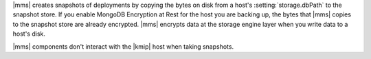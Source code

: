 |mms| creates snapshots of deployments by copying the bytes on disk from
a host's :setting:`storage.dbPath` to the snapshot store. If you enable
MongoDB Encryption at Rest for the host you are backing up, the bytes
that |mms| copies to the snapshot store are already encrypted. |mms|
encrypts data at the storage engine layer when you write data to a
host's disk. 

|mms| components don't interact with the |kmip| host when taking
snapshots.
